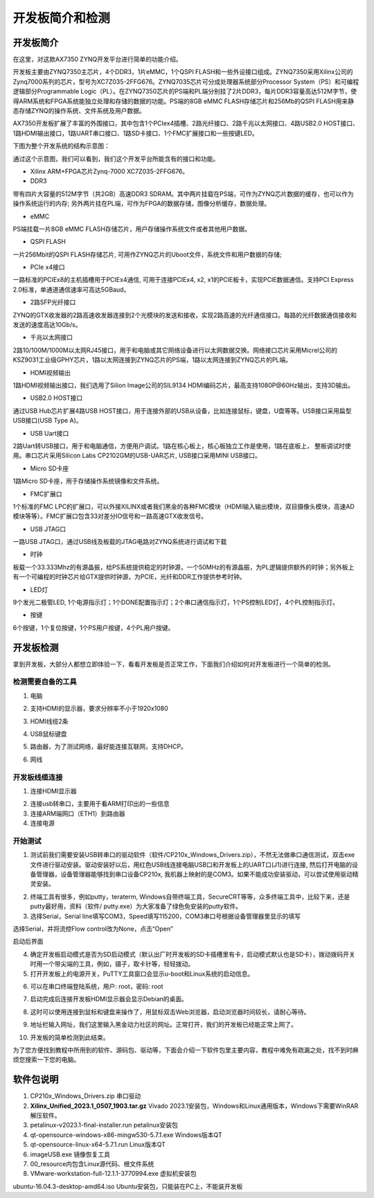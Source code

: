 开发板简介和检测
===============================

开发板简介
----------

在这里，对这款AX7350 ZYNQ开发平台进行简单的功能介绍。

开发板主要由ZYNQ7350主芯片，4个DDR3，1片eMMC，1个QSPI
FLASH和一些外设接口组成。ZYNQ7350采用Xilinx公司的Zynq7000系列的芯片，型号为XC7Z035-2FFG676。ZYNQ7035芯片可分成处理器系统部分Processor
System（PS）和可编程逻辑部分Programmable
Logic（PL）。在ZYNQ7350芯片的PS端和PL端分别挂了2片DDR3，每片DDR3容量高达512M字节，使得ARM系统和FPGA系统能独立处理和存储的数据的功能。PS端的8GB
eMMC FLASH存储芯片和256Mb的QSPI
FLASH用来静态存储ZYNQ的操作系统、文件系统及用户数据。

AX7350开发板扩展了丰富的外围接口，其中包含1个PCIex4插槽、2路光纤接口、2路千兆以太网接口、4路USB2.0
HOST接口、1路HDMI输出接口，1路UART串口接口、1路SD卡接口、1个FMC扩展接口和一些按键LED。

下图为整个开发系统的结构示意图：

.. image:: images/01_media/image1.png

通过这个示意图，我们可以看到，我们这个开发平台所能含有的接口和功能。

-  Xilinx ARM+FPGA芯片Zynq-7000 XC7Z035-2FFG676。

-  DDR3

带有四片大容量的512M字节（共2GB）高速DDR3
SDRAM。其中两片挂载在PS端，可作为ZYNQ芯片数据的缓存，也可以作为操作系统运行的内存;
另外两片挂在PL端，可作为FPGA的数据存储，图像分析缓存，数据处理。

-  eMMC

PS端挂载一片8GB eMMC
FLASH存储芯片，用户存储操作系统文件或者其他用户数据。

-  QSPI FLASH

一片256Mbit的QSPI FLASH存储芯片,
可用作ZYNQ芯片的Uboot文件，系统文件和用户数据的存储;

-  PCIe x4接口

一路标准的PCIEx8的主机插槽用于PCIEx4通信, 可用于连接PCIEx4, x2,
x1的PCIE板卡，实现PCIE数据通信。支持PCI Express
2.0标准，单通道通信速率可高达5GBaud。

-  2路SFP光纤接口

ZYNQ的GTX收发器的2路高速收发器连接到2个光模块的发送和接收，实现2路高速的光纤通信接口。每路的光纤数据通信接收和发送的速度高达10Gb/s。

-  千兆以太网接口

2路10/100M/1000M以太网RJ45接口，用于和电脑或其它网络设备进行以太网数据交换。网络接口芯片采用Micrel公司的KSZ9031工业级GPHY芯片，1路以太网连接到ZYNQ芯片的PS端，1路以太网连接到ZYNQ芯片的PL端。

-  HDMI视频输出

1路HDMI视频输出接口，我们选用了Silion Image公司的SIL9134
HDMI编码芯片，最高支持1080P@60Hz输出，支持3D输出。

-  USB2.0 HOST接口

通过USB Hub芯片扩展4路USB
HOST接口，用于连接外部的USB从设备，比如连接鼠标，键盘，U盘等等。USB接口采用扁型USB接口(USB
Type A)。

-  USB Uart接口

2路Uart转USB接口，用于和电脑通信，方便用户调试。1路在核心板上，核心板独立工作是使用，1路在底板上，
整板调试时使用。串口芯片采用Silicon Labs CP2102GM的USB-UAR芯片,
USB接口采用MINI USB接口。

-  Micro SD卡座

1路Micro SD卡座，用于存储操作系统镜像和文件系统。

-  FMC扩展口

1个标准的FMC
LPC的扩展口，可以外接XILINX或者我们黑金的各种FMC模块（HDMI输入输出模块，双目摄像头模块，高速AD模块等等）。FMC扩展口包含33对差分IO信号和一路高速GTX收发信号。

-  USB JTAG口

一路USB JTAG口，通过USB线及板载的JTAG电路对ZYNQ系统进行调试和下载

-  时钟

板载一个33.333Mhz的有源晶振，给PS系统提供稳定的时钟源，一个50MHz的有源晶振，为PL逻辑提供额外的时钟；另外板上有一个可编程的时钟芯片给GTX提供时钟源，为PCIE，光纤和DDR工作提供参考时钟。

-  LED灯

9个发光二极管LED,
1个电源指示灯；1个DONE配置指示灯；2个串口通信指示灯，1个PS控制LED灯，4个PL控制指示灯。

-  按键

6个按键，1个复位按键，1个PS用户按键，4个PL用户按键。

开发板检测
----------

拿到开发板，大部分人都想立即体验一下，看看开发板是否正常工作，下面我们介绍如何对开发板进行一个简单的检测。

检测需要自备的工具
~~~~~~~~~~~~~~~~~~

1) 电脑

.. image:: images/01_media/image2.png
    
2) 支持HDMI的显示器，要求分辨率不小于1920x1080

.. image:: images/01_media/image3.png
    
3) HDMI线缆2条

.. image:: images/01_media/image4.png
    
4) USB鼠标键盘

.. image:: images/01_media/image5.png
    
5) 路由器，为了测试网络，最好能连接互联网，支持DHCP。

.. image:: images/01_media/image6.png
    
6) 网线

.. image:: images/01_media/image7.png
    
开发板线缆连接
~~~~~~~~~~~~~~

1) 连接HDMI显示器

.. image:: images/01_media/image8.png
    
2) 连接usb转串口，主要用于看ARM打印出的一些信息

3) 连接ARM端网口（ETH1）到路由器

4) 连接电源

开始测试
~~~~~~~~

1) 测试前我们需要安装USB转串口的驱动软件（软件/CP210x_Windows_Drivers.zip），不然无法做串口通信测试，双击exe文件进行驱动安装。驱动安装好以后，用红色USB线连接电脑USB口和开发板上的UART口(J1)进行连接,
   然后打开电脑的设备管理器，设备管理器能够找到串口设备CP210x,
   我机器上映射的是COM3。如果不能成功安装驱动，可以尝试使用驱动精灵安装。

.. image:: images/01_media/image9.png
    
.. image:: images/01_media/image10.png
    
.. image:: images/01_media/image11.png
    
2) 终端工具有很多，例如putty，teraterm,
   Windows自带终端工具，SecureCRT等等，众多终端工具中，比较下来，还是putty最好用，资料（软件/
   putty.exe）为大家准备了绿色免安装的putty软件。

3) 选择Serial，Serial
   line填写COM3，Speed填写115200，COM3串口号根据设备管理器里显示的填写

.. image:: images/01_media/image12.png
    
选择Serial，并将流控Flow control改为None，点击“Open”

.. image:: images/01_media/image13.png
    
.. image:: images/01_media/image14.png
    
启动后界面

4) 确定开发板启动模式是否为SD启动模式（默认出厂时开发板的SD卡插槽里有卡，启动模式默认也是SD卡），拨动拨码开关时用一个带尖端的工具，例如，镊子，取卡针等，轻轻拨动。

5) 打开开发板上的电源开关，PuTTY工具窗口会显示u-boot和Linux系统的启动信息。

.. image:: images/01_media/image15.png
    
6) 可以在串口终端登陆系统，用户: root，密码: root

.. image:: images/01_media/image16.png
    
7) 启动完成后连接开发板HDMI显示器会显示Debian的桌面。

.. image:: images/01_media/image17.png
    
8) 这时可以使用连接到鼠标和键盘来操作了，用鼠标双击Web浏览器，启动浏览器时间较长，请耐心等待。

.. image:: images/01_media/image18.png
    
9) 地址栏输入网址，我们这里输入黑金动力社区的网址。正常打开，我们的开发板已经能正常上网了。

.. image:: images/01_media/image19.png
    
10) 开发板的简单检测到此结束。

为了您方便找到教程中所用到的软件、源码包、驱动等，下面会介绍一下软件包里主要内容，教程中难免有疏漏之处，找不到时麻烦您搜索一下您的电脑。

软件包说明
----------

.. image:: images/01_media/image20.png
    
1) CP210x_Windows_Drivers.zip 串口驱动

2) **Xilinx_Unified_2023.1_0507_1903.tar.gz** Vivado
   2023.1安装包，Windows和Linux通用版本，Windows下需要WinRAR解压软件。

3) petalinux-v2023.1-final-installer.run petalinux安装包

4) qt-opensource-windows-x86-mingw530-5.7.1.exe Windows版本QT

5) qt-opensource-linux-x64-5.7.1.run Linux版本QT

6) imageUSB.exe 镜像恢复工具

7) 00_resource内包含Linux源代码、根文件系统

8) VMware-workstation-full-12.1.1-3770994.exe 虚拟机安装包

ubuntu-16.04.3-desktop-amd64.iso
Ubuntu安装包，只能装在PC上，不能装开发板


